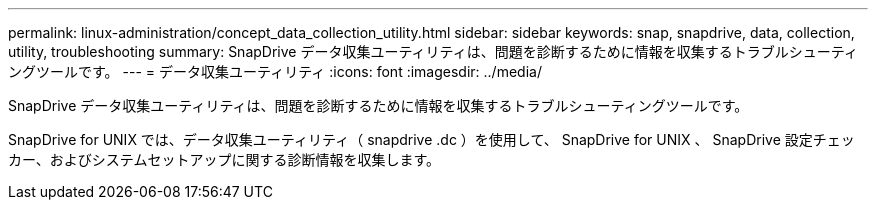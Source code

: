---
permalink: linux-administration/concept_data_collection_utility.html 
sidebar: sidebar 
keywords: snap, snapdrive, data, collection, utility, troubleshooting 
summary: SnapDrive データ収集ユーティリティは、問題を診断するために情報を収集するトラブルシューティングツールです。 
---
= データ収集ユーティリティ
:icons: font
:imagesdir: ../media/


[role="lead"]
SnapDrive データ収集ユーティリティは、問題を診断するために情報を収集するトラブルシューティングツールです。

SnapDrive for UNIX では、データ収集ユーティリティ（ snapdrive .dc ）を使用して、 SnapDrive for UNIX 、 SnapDrive 設定チェッカー、およびシステムセットアップに関する診断情報を収集します。

